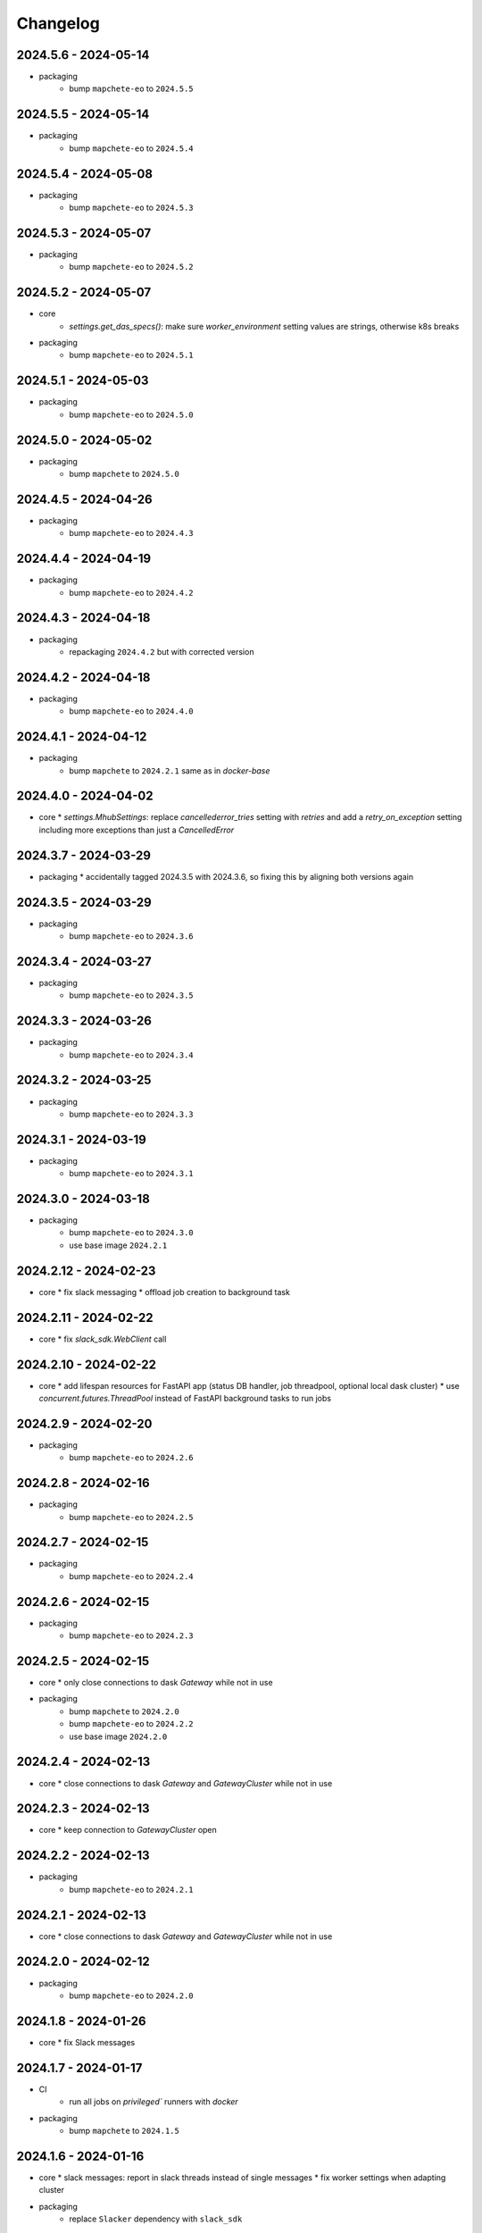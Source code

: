 #########
Changelog
#########


2024.5.6 - 2024-05-14
---------------------

* packaging
    * bump ``mapchete-eo`` to ``2024.5.5``


2024.5.5 - 2024-05-14
---------------------

* packaging
    * bump ``mapchete-eo`` to ``2024.5.4``


2024.5.4 - 2024-05-08
---------------------

* packaging
    * bump ``mapchete-eo`` to ``2024.5.3``


2024.5.3 - 2024-05-07
---------------------

* packaging
    * bump ``mapchete-eo`` to ``2024.5.2``


2024.5.2 - 2024-05-07
---------------------

* core
    * `settings.get_das_specs()`: make sure `worker_environment` setting values are strings, otherwise k8s breaks

* packaging
    * bump ``mapchete-eo`` to ``2024.5.1``


2024.5.1 - 2024-05-03
---------------------

* packaging
    * bump ``mapchete-eo`` to ``2024.5.0``


2024.5.0 - 2024-05-02
---------------------

* packaging
    * bump ``mapchete`` to ``2024.5.0``


2024.4.5 - 2024-04-26
---------------------

* packaging
    * bump ``mapchete-eo`` to ``2024.4.3``


2024.4.4 - 2024-04-19
---------------------

* packaging
    * bump ``mapchete-eo`` to ``2024.4.2``


2024.4.3 - 2024-04-18
---------------------

* packaging
    * repackaging ``2024.4.2`` but with corrected version


2024.4.2 - 2024-04-18
---------------------

* packaging
    * bump ``mapchete-eo`` to ``2024.4.0``


2024.4.1 - 2024-04-12
---------------------

* packaging
    * bump ``mapchete`` to ``2024.2.1`` same as in `docker-base`


2024.4.0 - 2024-04-02
---------------------

* core
  * `settings.MhubSettings`: replace `cancellederror_tries` setting with `retries` and add a `retry_on_exception` setting including more exceptions than just a `CancelledError`


2024.3.7 - 2024-03-29
---------------------

* packaging
  * accidentally tagged 2024.3.5 with 2024.3.6, so fixing this by aligning both versions again


2024.3.5 - 2024-03-29
---------------------

* packaging
    * bump ``mapchete-eo`` to ``2024.3.6``


2024.3.4 - 2024-03-27
---------------------

* packaging
    * bump ``mapchete-eo`` to ``2024.3.5``


2024.3.3 - 2024-03-26
---------------------

* packaging
    * bump ``mapchete-eo`` to ``2024.3.4``


2024.3.2 - 2024-03-25
---------------------

* packaging
    * bump ``mapchete-eo`` to ``2024.3.3``


2024.3.1 - 2024-03-19
---------------------

* packaging
    * bump ``mapchete-eo`` to ``2024.3.1``


2024.3.0 - 2024-03-18
---------------------

* packaging
    * bump ``mapchete-eo`` to ``2024.3.0``
    * use base image ``2024.2.1``


2024.2.12 - 2024-02-23
----------------------

* core
  * fix slack messaging
  * offload job creation to background task


2024.2.11 - 2024-02-22
----------------------

* core
  * fix `slack_sdk.WebClient` call


2024.2.10 - 2024-02-22
----------------------

* core
  * add lifespan resources for FastAPI app (status DB handler, job threadpool, optional local dask cluster)
  * use `concurrent.futures.ThreadPool` instead of FastAPI background tasks to run jobs


2024.2.9 - 2024-02-20
---------------------

* packaging
    * bump ``mapchete-eo`` to ``2024.2.6``


2024.2.8 - 2024-02-16
---------------------

* packaging
    * bump ``mapchete-eo`` to ``2024.2.5``


2024.2.7 - 2024-02-15
---------------------

* packaging
    * bump ``mapchete-eo`` to ``2024.2.4``

2024.2.6 - 2024-02-15
---------------------

* packaging
    * bump ``mapchete-eo`` to ``2024.2.3``


2024.2.5 - 2024-02-15
---------------------

* core
  * only close connections to dask `Gateway` while not in use

* packaging
    * bump ``mapchete`` to ``2024.2.0``
    * bump ``mapchete-eo`` to ``2024.2.2``
    * use base image ``2024.2.0``


2024.2.4 - 2024-02-13
---------------------

* core
  * close connections to dask `Gateway` and `GatewayCluster` while not in use


2024.2.3 - 2024-02-13
---------------------

* core
  * keep connection to `GatewayCluster` open


2024.2.2 - 2024-02-13
---------------------

* packaging
    * bump ``mapchete-eo`` to ``2024.2.1``


2024.2.1 - 2024-02-13
---------------------

* core
  * close connections to dask `Gateway` and `GatewayCluster` while not in use


2024.2.0 - 2024-02-12
---------------------

* packaging
    * bump ``mapchete-eo`` to ``2024.2.0``


2024.1.8 - 2024-01-26
---------------------

* core
  * fix Slack messages


2024.1.7 - 2024-01-17
---------------------

* CI
    * run all jobs on `privileged`` runners with `docker`

* packaging
    * bump ``mapchete`` to ``2024.1.5``

2024.1.6 - 2024-01-16
---------------------

* core
  * slack messages: report in slack threads instead of single messages
  * fix worker settings when adapting cluster

* packaging
    * replace ``Slacker`` dependency with ``slack_sdk``


2024.1.5 - 2024-01-15
---------------------

* core
  * slack messages: also print exception representation, not just traceback

* packaging
    * bump ``mapchete`` to ``2024.1.3``


2024.1.4 - 2024-01-15
---------------------

* core
  * allow aborting jobs in `pending` mode
  * differentiate between `submitted` and `started` time stamps
  * add retry mechanism on requesting the dask cluster
  * track Exception in DB using `repr()` instead of `str()` to better keep track of exception type

* packaging
    * bump ``mapchete_eo`` to ``2024.1.4``


2024.1.3 - 2024-01-12
---------------------
* packaging
    * bump ``mapchete_eo`` to ``2024.1.3``


2024.1.2 - 2024-01-12
---------------------
* CI
    * use base image ``2024.1.2``

* packaging
    * use base image ``2024.1.2``
    * bump ``mapchete`` to ``2024.1.2``
    * bump ``mapchete_eo`` to ``2024.1.2``


2024.1.1 - 2024-01-10
---------------------
* CI
    * add pushing to aws registry to eox gitlab CI


2024.1.0 - 2024-01-04
----------------------
* CI
    * use base image ``2024.1.0``

* packaging
    * use base image ``2024.1.0``
    * bump ``mapchete`` to ``2024.1.0``
    * bump ``mapchete_eo`` to ``2024.1.0``


2023.12.2 - 2023-12-13
----------------------
* CI
    * use base image ``2023.12.2``

* core
    * adaptive `DaskSpecs` and `DaskSettings` now can also be passed to `mapchete` under `dask_specs` in the yaml config

* packaging
    * use base image ``2023.12.2``
    * bump ``mapchete`` to ``2023.12.2``
    * add ``eox_preprocessing`` version ``2023.12.0`` for backwards compability


2023.12.1 - 2023-12-11
----------------------
* CI
    * use podman layer caching

* core 
    * fix `db.mongodb` jobs parsing
    * pass on `DaskSpecs` and `DaskSettings` to `cluster.get_dask_executor`
    * rewrite and use `cluster.cluster_adapt`
    * minor fixes to Slack messages


2023.12.0 - 2023-12-11 (broken)
-------------------------------
* packaging
    * bump ``dask`` to ``2023.12.0``
    * bump ``distributed`` to ``2023.12.0``
    * bump ``mapchete`` to ``2023.12.1``
    * bump ``mapchete_eo`` to ``2023.12.0``
    * clean up unused dependencies in ``pyproject.toml``

* CI
    * use base image ``2023.12.1``
    * add ``isort`` to pre-commit

* core 
    * `settings`: use `pydantic_settings` to collect mhub configuration from environment and defaults
    * use job states from `mapchete.enums.Status`
    * use completely refactored `mapchete.commands.execute` function with now integrated retries & observer classes in newly created `job_wrapper` module
    * use observer classes (in `observers` module) to update status DB and send Slack messages
    * create `db` submodule for mongo DB and memory status handlers
    * define `models.JobEntry` model to ship around job metadata in from status handlers
    * extract some functionality from `app` to `job_wrapper` and `cluster` modules


2023.11.0 - 2023-11-28
----------------------
* packaging
    * use base image ``2023.11.0`` also for CI
    * bump ``dask-gateway`` to ``2023.9.0``
    * bump ``dask-gateway-server`` to ``2023.9.0``
    * bump ``dask-kubernetes`` to ``2023.10.0``    
    * bump ``dask`` to ``2023.11.0``
    * bump ``distributed`` to ``2023.11.0``
    * bump ``fastapi`` to ``0.104.1``
    * bump ``mapchete`` to ``2023.11.0``
    * bump ``mapchete_eo`` to ``2023.11.0``


2023.9.0 - 2023-06-18
---------------------
* packaging
    * use base image ``2023.8.0`` for tests as well
    * bump ``fastapi`` to ``0.103.1``
    * restrict ``pydantic`` to ``<2.0.0``
    * add ``httpx`` to dependencies


2023.8.1 - 2023-08-21
---------------------
* packaging
    * use base image ``2023.8.0``
    * bump ``mapchete`` to ``2023.8.1``

2023.8.0 - 2023-08-21
---------------------
* packaging
    * bump ``eox_preprocessing`` to ``2023.8.0``


2023.7.1 - 2023-07-19
---------------------
* packaging
    * use base image ``2023.7.1``
    * bump ``dask`` to ``2023.5.0``
    * bump ``distributed`` to ``2023.5.0``
    * bump ``dask-gateway`` to ``2023.1.1``     
    * bump ``dask-kubernetes`` to ``2023.3.2``
    * bump ``eox_preprocessing`` to ``2023.7.3``
    * bump ``fastapi`` to ``0.100.0``
    * bump ``mapchete`` to ``2023.7.1``


2023.7.0 - 2023-07-06
---------------------

* packaging
    * use base image ``2023.7.0``
    * bump ``mapchete`` to ``2023.7.0``


2023.6.5 - 2023-06-13
---------------------

* core
    * add `retry_flag` to only wait for newly started jobs, if retried by `CancelledError`, go ahead and start processing without delay


2023.6.4 - 2023-06-13
---------------------

* core
    * wait for jobs in states `MHUB_PROCESSING_STATES` for `10` seconds with up to `MHUB_MAX_PARALLEL_JOBS` (default: 2)
    * add wait parameter `MHUB_PREPROCESSING_WAIT` (default: 0) after preprocessing to offset possible lag for `mongoDB` and `DaskExecutor` connection

2023.6.3 - 2023-06-10
---------------------

* core
    * add `fiona.open` to read `--area` files (tested and works on `s3` stored files)
    * if `bounds` and `area` given use intersection as geometry

* packaging
    * use base image ``2023.5.0``
    * revert ``mapchete`` to ``2023.4.1``

2023.6.2 - 2023-06-07 (incompatible with `mapchete_satellite>=2023.5.5`)
------------------------------------------------------------------------

* core
    * add passing `area` param to mhub config to initialize job geometry
    * add test for `area` as `WKT` geometry and as `fgb` vector file

* packaging
    * bump ``dask`` to ``2023.5.0``
    * bump ``distributed`` to ``2023.5.0``


2023.6.1 - 2023-06-07 (incompatible with `mapchete_satellite>=2023.5.5`)
------------------------------------------------------------------------

* packaging
    * use base image ``2023.6.0``
    * bump ``mapchete`` to ``2023.6.1``

* CI/CD
    * deactivate integration tests


2023.6.0 - 2023-06-04
---------------------

* core
    * fix retry of `CancelledError` by reinitializing the whole job to skip existing output 

* packaging
    * bump ``dask`` is ``2023.4.0``
    * bump ``distributed`` is ``2023.4.0``
    * bump ``mapchete`` to ``2023.4.1``
    * bump ``mapchete_satellite`` to ``2023.5.5``


2023.1.0 - 2023-01-30
---------------------

* core
    * integrate URLs into text of Slack messages
    * enable retrying jobs when they raise a `CancelledError` configurable by environment variable `MHUB_CANCELLEDERROR_TRIES`
    * try to get dask scheduler logs after a failed job

* packaging
    * use base image ``2023.1.1``
    * bump ``mapchete_satellite`` to ``2023.1.9``
    * bump ``s2brdf`` to ``2023.1.0``

* CI/CD
    * remove ``mhub-s1`` image

2022.12.1 - 2022-12-19
----------------------

* packaging
    * bump ``dask`` is ``2022.12.1``
    * bump ``dask-kubernetes`` is ``2022.12.0``
    * bump ``distributed`` is ``2022.12.1``
    * bump ``eox_preprocessing`` to ``2022.12.0``
    * bump ``mapchete`` to ``2022.12.0``
    * bump ``mapchete_satellite`` to ``2022.12.2``
    * use base image ``2022.12.0``    
    

2022.12.0 - 2022-12-15
----------------------

* packaging
    * bump ``mapchete`` to ``2022.11.2``
    * bump ``mapchete_satellite`` to ``2022.12.1``
    * use base image ``2022.11.2``


2022.11.3 - 2022-11-28
----------------------

* packaging
    * bump ``mapchete`` to ``2022.11.1``
    * bump ``mapchete_satellite`` to ``2022.11.4``


2022.11.2 - 2022-11-22
----------------------

* packaging
    * use `hatch` instead of `setuptools`
    * build, test and upload python package to registry for every release


2022.11.1 - 2022-11-22
----------------------

* packaging
    * bump ``eox_preprocessing`` to ``2022.11.1``
    * bump ``mapchete`` to ``2022.11.0``
    * bump ``mapchete_satellite`` to ``2022.11.3``
    * use base image ``2022.11.0``


2022.11.0 - 2022-11-17
----------------------

* packaging
    * bump ``dask`` to ``2022.11.0``
    * bump ``dask-gateway`` to ``2022.11.0``
    * bump ``dask-gateway-server`` to ``2022.11.0``
    * bump ``dask-kubernetes`` to ``2022.10.1``
    * bump ``distributed`` to ``2022.11.0``
    * bump ``eox_preprocessing`` to ``2022.11.0``
    * bump ``fastapi`` to ``0.87.0``
    * bump ``mapchete_satellite`` to ``2022.11.2``
    * run `pip check` after image build


2022.10.5 - 2022-10-25
----------------------

* packaging
    * bump ``planet-signals-generation`` to ``2022.10.3``
    * add and freeze ``mapchete_xarray`` to ``2022.10.0``

* core
    * reinstall and use ``numcodecs`` from pypi as to fill any library or dependency gaps


2022.10.4 - 2022-10-20
----------------------

* packaging
    * bump ``mapchete-satellite`` to ``2022.10.1``


2022.10.3 - 2022-10-17
----------------------

* packaging
    * bump ``planet-signals-generation`` to ``2022.10.2``
    * bump ``dask`` and ``distributed`` to ``2022.10.0```

* core
    * add `environment` parser for `dask_gateway.options`
    * add test for `dask_spec` in `settings.py`
    * enable parsing of `AWS`, `DASK`, `GDAL`, `MHUB`, `MAPCHETE`, `MP` ENV variable for `dask-scheduler` and `dask-worker`
    * fix `docker-compose.yml` the `--nprocs` to `--nworkers` to fit newer ``dask`` and ``distributed`` versions


2022.10.2 - 2022-10-13
----------------------

* packaging
    * bump ``planet-signals-generation`` to ``2022.10.1``


2022.10.1 - 2022-10-07
----------------------

* packaging
    * bump ``mapchete_satellite`` to ``2022.10.0``


2022.10.0 - 2022-10-07
----------------------

* packaging
    * bump ``dask-kubernetes`` to ``2022.9.0``
    * bump ``planet-signals-generation`` to ``2022.10.0``

2022.9.0 - 2022-09-16
---------------------

* core
    * add an optional in-memory status DB if no MongoDB is present
    * dask `LocalCluster()` now uses processes & threads by default
    * add `mhub-server` CLI to quickly start an mhub instance
    * adaptive scaling is now deactivated by default unles `MHUB_DASK_ADAPTIVE_SCALING` is set to `TRUE`

* CI/CD
    * run only integration tests on integration test stage
    * start mhub by using new `mhub-server` CLI instead of `uvicorn``
    * use in-memory status DB in tests instead of `mongomock.MongoClient()`

* packaging
    * use base image ``2022.9.0``
    * don't tag ``latest`` images anymore
    * use `dask-gateway` pypi release instead of building from source
    * bump ``dask`` to ``2022.9.0``
    * bump ``dask-gateway`` to ``2022.6.1``
    * bump ``dask-gateway-server`` to ``2022.6.1``
    * bump ``dask-kubernetes`` to ``2022.7.0``
    * bump ``distributed`` to ``2022.9.0``
    * bump ``fastapi`` to ``0.85.0``
    * bump ``mapchete`` to ``2022.9.0``


2022.5.0 - 2022-05-05
---------------------

* CI/CD
  * every pushed commit now generates a docker image with the short commit hash as tag
  * split up into unit and integration tests
  * dump pip installed packages and versions as build job artefacts

* packaging
  * update dependencies: `dask==2022.5.0`, `dask-kubernetes==2022.4.1`, `distributed==2022.5.0`, `mapchete_satellite>=2022.5.0`
  * add `planet-signals-generation`


2022.4.0 - 2022-04-01
---------------------

* core
    * fix cluster size adaption

* packaging
    * use base image ``2022.4.0``


2022.3.2 - 2022-03-31
---------------------

* core
    * align <job_id>/results with current OAPI standard

* packaging
    * use base image ``2022.3.2``


2022.3.1 - 2022-03-29
---------------------

* packaging
    * bump ``dask-gateway`` to ``0a69d3d711a7bd472c724ad5d58c11d5a8ced61d``
    * bump ``dask`` to ``2022.3.0``


2022.3.0 - 2022-03-18
---------------------

* packaging
    * use base image ``2022.3.1``


2022.2.2 - 2022-02-25
---------------------

* core
    * request dask cluster after job was initialized
    * process dask task graph per default
    * use different adapt_options if dask task graph is used

* packaging
    * set ``mapchete`` to ``2022.2.2``
    * set ``mapchete_satellite`` to ``2022.2.0``


2022.2.0 - 2022-02-03
---------------------

* packaging
    * set ``mapchete`` to ``2022.2.0``
    * freeze ``dask-gateway`` to commit ``bee9255e5ea0d77f456985cd91b2622bb3776dbb``


2022.1.6 - 2022-01-31
---------------------

* packaging
    * set ``dask`` and `distributed` to ``2022.1.1``
    * set ``dask-kubernetes`` to ``2022.1.0``
    * set ``mapchete`` to ``2022.1.2``


2022.1.5 - 2022-01-26
---------------------

* packaging
    * set ``mapchete_satellite`` to ``2022.1.2``


2022.1.4 - 2022-01-19
---------------------

* packaging
    * set ``mapchete_satellite`` to ``2022.1.1``


---------------------
2022.1.3 - 2022-01-19
---------------------

* packaging
    * use base image ``2022.1.0``
    * set ``mapchete_satellite`` to ``2022.1.0``


---------------------
2022.1.2 - 2022-01-17
---------------------

* core
    * use context managers for all dask Client and Cluster instances
    * add more meaningful logger.info messages


---------------------
2022.1.1 - 2022-01-17
---------------------

* packaging
    * set ``eox_preprocessing`` to ``2021.1.0``
    * set ``fastAPI`` to ``0.72.0``


---------------------
2022.1.0 - 2022-01-13
---------------------

* core
    * use async for all fastAPI request functions


-----------------------
2021.12.10 - 2021-12-16
-----------------------

* core
    * pass on cluster.adapt() kwargs via 'adapt_options' section in dask specs JSON

* packaging
    * use base image ``2021.12.3``
    * set ``mapchete`` to ``2021.12.3``


----------------------
2021.12.9 - 2021-12-15
----------------------

* packaging
    * use base image ``2021.12.2``
    * set ``mapchete`` to ``2021.12.2``


----------------------
2021.12.8 - 2021-12-14
----------------------

* packaging
    * use base image ``2021.12.1``
    * set ``mapchete`` to ``2021.12.1``


----------------------
2021.12.7 - 2021-12-14
----------------------

* packaging
    * set ``mapchete_satellite`` to ``2021.12.4`` (fix prior release)


----------------------
2021.12.6 - 2021-12-14
----------------------

* packaging
    * set ``mapchete_satellite`` to ``2021.12.4``


----------------------
2021.12.5 - 2021-12-13
----------------------

* packaging
    * set ``mapchete_satellite`` to ``2021.12.3``

----------------------
2021.12.4 - 2021-12-13
----------------------

* packaging
    * set ``mapchete_satellite`` to ``2021.12.2``

----------------------
2021.12.3 - 2021-12-07
----------------------

* core
    * use 8 worker 2 threads (on an 8 core machine) default specification for dask workers

* packaging
    * set ``eox_preprocessing`` to ``2021.12.0``

----------------------
2021.12.2 - 2021-12-02
----------------------

* packaging
    * set ``mapchete_satellite`` to ``2021.12.1``


----------------------
2021.12.1 - 2021-12-02
----------------------

* core
    * improve slack messages

* packaging
    * use base image ``2021.12.0``
    * set ``mapchete`` to ``2021.12.0``


----------------------
2021.12.0 - 2021-12-01
----------------------

* packaging
    * set ``mapchete_satellite`` to ``2021.12.0``

----------------------
2021.11.6 - 2021-11-26
----------------------
* dockerfile
    * add step with `go` to build wheels of `dask-gateway` packages

* packaging
    * use `latest/main` `dask-gateway` version
   

----------------------
2021.11.5 - 2021-11-24
----------------------

* core
    * cache BackendDB connection

* packaging
    * use base image ``2021.11.3``
    * add ``orgonite>=2021.11.0`` to dependencies


----------------------
2021.11.4 - 2021-11-18
----------------------

* core
    * add slack notifications

* packaging
    * set dask and distributed versions to ``2021.11.1``
    * set dask-kubernetes to ``2021.10.0``


----------------------
2021.11.3 - 2021-11-18
----------------------

* core
    * set cluster worker minimum as either default or tiles tasks
    * submit tasks in chunks, not one by one (see https://github.com/ungarj/mapchete/pull/387)

* packaging
    * set minimum mapchete version to ``2021.11.2``
    * use base image ``2021.11.2``


----------------------
2021.11.2 - 2021-11-16
----------------------

* core
    * set cluster worker maximum as maximum of preprocessing and tiles tasks
    * large jobs now start earlier and use less ressources (https://github.com/ungarj/mapchete/pull/384)

* packaging
    * set minimum mapchete version to ``2021.11.1``
    * use base image ``2021.11.1``


----------------------
2021.11.1 - 2021-11-05
----------------------

* core
    * fix cluster initialization


----------------------
2021.11.0 - 2021-11-05
----------------------

* core
    * enable posting custom dask specs as JSON

* packaging
    * re-enable ``mapchete_xarray``
    * use base image ``2021.11.0``


----------------------
2021.10.5 - 2021-10-22
----------------------

* core
    * add updated timestamp also on new job

* dependencies
    * ``mapchete_satellite`` version to ``2021.10.3``


----------------------
2021.10.4 - 2021-10-20
----------------------

* dependencies
    * ``mapchete_satellite`` version to ``2021.10.2``


----------------------
2021.10.3 - 2021-10-19
----------------------

* dependencies
    * ``mapchete`` version to ``2021.10.3``


----------------------
2021.10.2 - 2021-10-15
----------------------

* dependencies
    * ``mapchete_satellite`` version to ``2021.10.1``


----------------------
2021.10.1 - 2021-10-14
----------------------

* core
    * set worker threads to 1 in default dask specs

* dependencies
    * ``mapchete_satellite`` version to ``2021.10.0``
    * ``mapchete`` version to ``2021.10.1``


----------------------
2021.10.0 - 2021-10-01
----------------------

* packaging
  * change version numbering scheme to ``YYYY.MM.x``

* Docker
    * update base image ``docker-base``
        * ``mapchete:2021.10.1`` for mhub
        * ``snap-mapchete-ost:2021.10.1`` for mhub-s1


-----------------
0.24 - 2021-10-01
-----------------
* fix GeoJSON creation if ``bounds`` field is not available.


-----------------
0.23 - 2021-10-01
-----------------
* fix default random job names
* fix dask specs write into metadata
* add ``bounds`` to GeoJSON
* Docker
    * update base image ``docker-base``
        * ``mapchete:0.24`` for mhub
        * ``snap-mapchete-ost:0.24`` for mhub-s1


-----------------
0.22 - 2021-09-29
-----------------
* dependencies
    * ``mapchete_satellite`` version to ``0.17``
    * ``dask`` version to ``2021.9.1``
    * ``distributed`` version to ``2021.9.1``


-----------------
0.21 - 2021-09-23
-----------------
* add ``dask_dashboard_link`` to job metadata
* enable configuration of dask scheduler & workers via env variables when using dask gateway
* use black & flake8 for code
* re-enable full integration tests


-----------------
0.20 - 2021-09-17
-----------------
NOTE: major code changes!
* replaced Celery with dask
* moved CLI functionality and api module into separate ``mapchete_hub_cli`` package
* replaced ``flask`` with ``FastAPI``
* deactivated xarray and Sentinel-1 support/tests(!) for now


-----------------
0.19 - 2021-03-04
-----------------
* fixed the mhub state query (#120)
* Docker
    * `pip-compile` is now used to resolve dependeny graph before installing requirements
    * dependencies
        * update ``mapchete`` to ``>=0.38``
        * update ``mapchete_satellite`` to ``0.15``
        * update ``eox_preprocessing`` to ``0.13``
    * update base image ``docker-base``
        * ``mapchete:0:17`` for mhub
        * ``snap-mapchete-ost:0:17`` for mhub-s1


-----------------
0.18 - 2020-12-03
-----------------
* Docker
    * dependencies
        * update `mapchete_satellite` to `0.14`
            * pass ``AWS_REQUEST_PAYER`` to fiona cloudmask reading to enable reading of L1C masks
            * read_cloudmasks functions now support `cloud_types` arg
                * default: ['opaque', 'cirrus']
                * this allows to choose which cloudmasks will be read in all read functions


-----------------
0.17 - 2020-11-26
-----------------
* Docker
    * update to 0.16 base image
        * version updates
            * mapchete `0.37`
    * dependencies
        * update `mapchete_satellite` to `0.13`
            * replace catching all rasterio errors using ``mapchete.errors.MapcheteIOError`` class (!96)
            * make retry decoration settings configurable via env (!96)
                * ``MP_SATELLITE_IO_RETRY_TRIES`` (default: 3)
                * ``MP_SATELLITE_RETRY_DELAY`` (default: 1)
                * ``MP_SATELLITE_IO_RETRY_BACKOFF`` (default: 1)
            * packaging:
                * increase mapchete minimum dependency to 0.37 (!96)


-----------------
0.16 - 2020-11-25
-----------------
* Docker
    * update to 0.14 base image
        * version updates
            * GDAL `3.2.0`
    * dependencies
        * update `mapchete_satellite` to `0.12`
            * S2AWS_COG:
                * switch off catalog concurency for S2 STAC search endpoint (#82)
                * retry `rasterio.errors.CRSError` and `rasterio.errors.CRSError` (#83, #84)
    * make Dockerfile more dev-friendly (!101)
    * remove requester pays ENV setting as it should be provided on deployment (!101)
* starter scripts
    * added `AWS_DEFAULT_REGION` to starter scripts (#124)


-----------------
0.15 - 2020-11-12
-----------------
* main package
    * pin Celery dependency to <5.0.0 because of breaking changes in API
    * API
        * remove default progress timeout
    * CLI
        * better make use of tqdm api
* Docker
    * update to 0.13 base image
        * version updates
            * Fiona 1.8.17
            * GDAL 3.1.3
            * GEOS 3.7.1 (downgraded from 3.8.1)
            * OpenSAR Toolkit 0.9.8
            * proj 7.1.1
            * pyproj 2.6.1
    * dependencies
        * updated `mapchete_satellite` to `0.11`
            * enable S2AWS_COG archive
            * enable BRDF correction
    * use new internal PyPi instance from EOX GitLab to install internal packages
* testing
    * use CI_JOB_ID instead of random hash for docker-compose project in order to clean up running containers & volumes properly after test run


-----------------
0.14 - 2020-09-08
-----------------
* main package
    * add worker event rate limit (!85, #67)
    * CLI
        * fix missing output_path in verbose mode (!81)
        * fix worker count (!83)
        * add `mhub workers` subcommand (!84)
* starter scripts (#106)
    * restructured directories
    * added
        * `idle_workers.sh`
        * `live_worker_info.sh`
* Docker
    * use base image 0.12 which updates
        * GDAL `2.4.4` (downgraded from `3.0.4`)
        * proj `5.2.0` (downgraded from `6.3.2`)
    * install latest boto3 version
* testing
    * use random ports and use unique name for docker-compose project (!88)



-----------------
0.13 - 2020-08-04
-----------------
* main package
    * fix job termination (#108)
* Docker
    * use base image 0.11 which updates
        * GDAL `3.0.4`
        * Fiona `1.8.13.post1`
        * mapchete `0.35`


-----------------
0.12 - 2020-07-20
-----------------
* main package
    * use a MongoDB instance as message broker (!69)
    * use a MongoDB instance as backend database for jobs (!69, !70)
    * cancel jobs (!69, #4)
    * monitor does not have to run on same machine than server anymore (!69)
    * mapchete_satellite: increase remote timeout to 30s (!74, #88)
* testing
    * run integration tests using docker-compose (!69, #44)
    * retry test stage (!72)
* Docker
    * use mapchete_satellite 0.10
    * use base image 0.10 which updates
        * GDAL `3.1.2`
        * Fiona `1.8.13`
        * GEOS `3.8.1`
        * mapchete `0.34`
        * proj `6.3.2`
        * rasterio `1.1.4`
        * spatialite `5.0.0-beta0`
        * SQLite `3310100`


-----------------
0.11 - 2020-06-02
-----------------
* Docker
    * use mapchete_satellite 0.9
    * use base image 0.9 which updates OpenSAR toolkit to 0.9.7


-----------------
0.10 - 2020-05-25
-----------------
* Docker
    * use orgonite 0.6 and don't extra install Cython
    * use base image 0.8 which fixes ost version mismatch for `mhub_s1` image (#91)


----------------
0.9 - 2020-05-20
----------------
* repository
    * removed deprecated Mapfiles
* Docker
    * use base image 0.7
    * automate docker builds
    * add full zarr support in builds
* API
    * require to encode custom process code as base64 string
    * fix passing on query parameters to `/jobs/` endpoint (#89)


----------------
0.8 - 2020-02-27
----------------
* CLI
    * add ``--timeout`` parameter
    * increase verbose output
    * add ``--debug`` flag to all subcommands
    * add ``remote-versions`` query
* monitor
    * make sure job events have a ``job_id`` before updating the database
    * add ``job_name`` filter
    * rename ``StatusHandler.all()`` to ``StatusHandler.jobs()``
* API
    * don't append queue information in capabilities.json
    * add queue length (i.e. number of jobs waiting) to response
    * add /queues/<queue_name> to API
* seeding
    * added mercator configurations
    * fixed compression setting in mapfiles


----------------
0.7 - 2020-02-07
----------------
* increased ``eox_preprocessing`` dependency to ``0.9``
* mhub handles jobs with other CRSes than EPSG:4326 (fixes #59)

----------------
0.6 - 2020-01-12
----------------
* fix query error when filtering by queues or commands (#73)
* enable posting of custom process file (#52)
* fix rendering artefacts by changing mapserver scaling
* remove AWS credentials from mapfile & adapted starter script to temporarily include credentials from environment
* increased ``eox_preprocessing`` dependency to ``0.8``
* increased base image version for Dockerfile to ``0.3``
* added AWS management scripts
* use multistage docker builds to reduce image size

----------------
0.5 - 2019-11-23
----------------
* enable filters to better query jobs (#53)
* print more details using ``mhub jobs`` and ``mhub status <job_id>``
* rename ``mapchete_hub.worker`` module to ``mapchete_hub.commands``
* remember timestamp on ``task-received`` and ``task-started`` events in ``started`` property
* add Celery-Slack integration (#26)
* add ``mhub batch`` command
* pass on mapchete config as ``OrderedDict`` (#48)
* serialize Cerlery messages as ``JSON`` instead of pickling
* fix ``announce_on_slack`` setting (#66 #25)

----------------
0.4 - 2019-11-15
----------------
* fixed preprocessing dependency from version 0.4 to 0.5

----------------
0.3 - 2019-11-15
----------------
* Docker image registry.gitlab.eox.at/maps/mapchete_hub/mhub:0.3
    * bases on registry.gitlab.eox.at/maps/docker-base/mapchete:0.2
* add ``mhub execute`` and ``mhub index`` commands (#54)
* API returns more useful error message for client
* automatically assign job ID (#64)
* only use one docker image for all mhub services: registry.gitlab.eox.at/maps/mapchete_hub/mhub

----------------
0.2 - 2019-11-07
----------------
* Docker image registry.gitlab.eox.at/maps/mapchete_hub/mhub:0.2
    * bases on registry.gitlab.eox.at/maps/docker-base/mapchete:0.1
* celery worker now capture logs again (#62)
* zone_worker and preview_worker modules renamed to execute and index like their mapchete counterparts (#60)
* use tagged versions instead of branches in docker base images & depdendencies (#58)
* move mapserver and mapcache docker images to docker-base repository (#57)
* generate capabilities.json (#51)
* filter jobs by process output path (#40)
* list available processes
* list active queues and workers
* use built-in mapchete batch functions (#47)
* added better unit test coverage for most flask & celery related code parts (#7)
* start monitor in child process (#23)
* use built-in mapchete batch functions (#47)
* deploy application as WSGI using gunicorn (#20)
* added `mapchete_hub.api.API` class which abstracts all the relevant requests to the API
* when starting a worker, a queue can be specified which solves (#32)
* switched to `mapchete_satellite` backend
* added image filter functions
* pyproj metis support 1.9.5.1
* Sentinel-1 integration and images
* mhub, broker, etc. s1processor for mundi

----------------
0.1 - 2018-06-25
----------------

* first build
